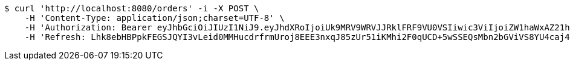 [source,bash]
----
$ curl 'http://localhost:8080/orders' -i -X POST \
    -H 'Content-Type: application/json;charset=UTF-8' \
    -H 'Authorization: Bearer eyJhbGciOiJIUzI1NiJ9.eyJhdXRoIjoiUk9MRV9WRVJJRklFRF9VU0VSIiwic3ViIjoiZW1haWxAZ21haWwuY29tIiwiZXhwIjoxNzA4NjA1MDUwLCJpYXQiOjE3MDg2MDMyNTB9.lLsav-Jm-IR68XrfPCSpAKrcDNasfVI2wWxZ-aRNpEY' \
    -H 'Refresh: Lhk8ebHBPpkFEGSJQYI3vLeid0MMHucdrfrmUroj8EEE3nxqJ85zUr51iKMhi2F0qUCD+5wSSEQsMbn2bGViVS8YU4caj49488g46aAih3ra+3fFe5LZsj4MCDFOS9H5d3wxF/pGGf7x66TOUws8byAQW8PNpzSuKibk/yAzzenNSBWpA+FLjpuotOiLxtRur5PXJMNqmtPxwvo898fucg=='
----
